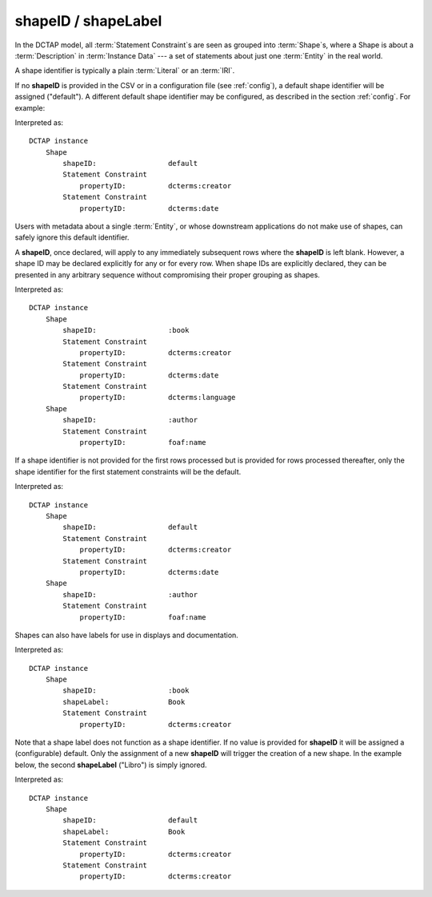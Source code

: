 .. _elem_shapeID:

shapeID / shapeLabel
^^^^^^^^^^^^^^^^^^^^

In the DCTAP model, all :term:`Statement Constraint`\s are seen as grouped into :term:`Shape`\s, where a Shape is about a :term:`Description` in :term:`Instance Data` --- a set of statements about just one :term:`Entity` in the real world.

A shape identifier is typically a plain :term:`Literal` or an :term:`IRI`.

If no **shapeID** is provided in the CSV or in a configuration file (see :ref:`config`), a default shape identifier will be assigned ("default"). A different default shape identifier may be configured, as described in the section :ref:`config`. For example:

.. csv-table::
   :file: shapeID.csv
   :header-rows: 1

Interpreted as::

    DCTAP instance
        Shape
            shapeID:                 default
            Statement Constraint
                propertyID:          dcterms:creator
            Statement Constraint
                propertyID:          dcterms:date

Users with metadata about a single :term:`Entity`, or whose downstream applications do not make use of shapes, can safely ignore this default identifier.

A **shapeID**, once declared, will apply to any immediately subsequent rows where the **shapeID** is left blank. However, a shape ID may be declared explicitly for any or for every row. When shape IDs are explicitly declared, they can be presented in any arbitrary sequence without compromising their proper grouping as shapes.

.. csv-table::
   :file: shapeID_repeated.csv
   :header-rows: 1

Interpreted as::

    DCTAP instance
        Shape
            shapeID:                 :book
            Statement Constraint
                propertyID:          dcterms:creator
            Statement Constraint
                propertyID:          dcterms:date
            Statement Constraint
                propertyID:          dcterms:language
        Shape
            shapeID:                 :author
            Statement Constraint
                propertyID:          foaf:name

If a shape identifier is not provided for the first rows processed but is provided for rows processed thereafter, only the shape identifier for the first statement constraints will be the default.

.. csv-table::
   :file: shapeID_default_then_named.csv
   :header-rows: 1

Interpreted as::

    DCTAP instance
        Shape
            shapeID:                 default
            Statement Constraint
                propertyID:          dcterms:creator
            Statement Constraint
                propertyID:          dcterms:date
        Shape
            shapeID:                 :author
            Statement Constraint
                propertyID:          foaf:name

Shapes can also have labels for use in displays and documentation.

.. csv-table:: 
   :file: shapeLabel.csv
   :header-rows: 1

Interpreted as::

    DCTAP instance
        Shape
            shapeID:                 :book
            shapeLabel:              Book
            Statement Constraint
                propertyID:          dcterms:creator

Note that a shape label does not function as a shape identifier. If no value is provided for **shapeID** it will be assigned a (configurable) default. Only the assignment of a new **shapeID** will trigger the creation of a new shape. In the example below, the second **shapeLabel** ("Libro") is simply ignored.

.. csv-table:: 
   :file: shapeLabel_no_shapeID.csv
   :header-rows: 1

Interpreted as::

    DCTAP instance
        Shape
            shapeID:                 default
            shapeLabel:              Book
            Statement Constraint
                propertyID:          dcterms:creator
            Statement Constraint
                propertyID:          dcterms:creator
